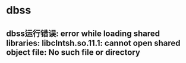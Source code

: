 

* dbss
**  dbss运行错误: error while loading shared libraries: libclntsh.so.11.1: cannot open shared object file: No such file or directory
